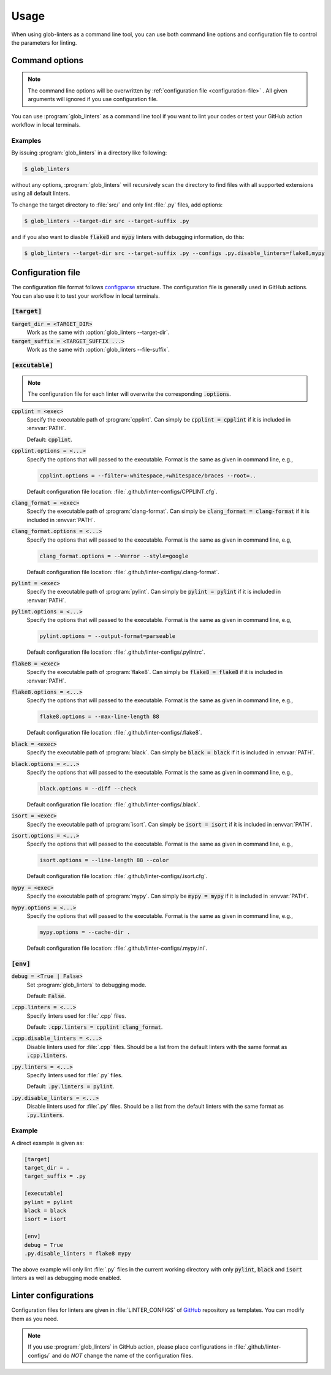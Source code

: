 =====
Usage
=====

When using glob-linters as a command line tool, you can use both command line options
and configuration file to control the parameters for linting.

Command options
---------------

.. note::
        The command line options will be overwritten by
        :ref:`configuration file <configuration-file>` . All given
        arguments will ignored if you use configuration file.

You can use :program:`glob_linters` as a command line tool if you want to lint your
codes or test your GitHub action workflow in local terminals.

.. program:: glob_linters

.. option:: -d [TARGET_DIR], --target-dir [TARGET_DIR]

        Specify the directory to be scanned for files to be linted.

        Default: :file:`.`, the current working directory when :program:`glob_linters` is
        called.

        Keyword in configuration file: :code:`target_dir`.

.. option:: -s [TARGET_SUFFIX ...], --file-suffix [TARGET_SUFFIX ...]

        Extensions of files to be linted, e.g., :file:`.cpp`, :file:`.py`, and can be
        given more than one, separated by comma or space. For example,
        :samp:`--file-suffix .cpp .py`

        Default: all supported language extensions.

        Keyword in configuration file: :code:`target_suffix`.

.. option:: -g, --enable-debug

        Enable debug mode. Debugging information will be outputed.

        Default: disabled.

        Keyword in configuration file: :code:`debug`.

.. option:: -c [CONFIGS ...], --configs [CONFIGS ...]

        Set configuration, use ``key=value`` format and separate multiple pairs by
        comma or space.

        Default: :code:`None`, i.e., use default values for all settings.

        Keyword in configuration file: different key for different setting variables.
        See :ref:`executable settings <excutable-config>`.

.. option:: -C [CONFIG_FILE], --config-file [CONFIG_FILE]

        :program:`glob_linters` configuration file (:file:`glob-linters.ini`) path.

        Default: :file:`.github/glob-linters.ini`.

        No keyword for this in configuration file.

Examples
~~~~~~~~

By issuing :program:`glob_linters` in a directory like following:

.. code-block:: console

        $ glob_linters

without any options, :program:`glob_linters` will recursively scan the
directory to find files with all supported extensions using all default linters.

To change the target directory to :file:`src/` and only lint :file:`.py` files,
add options:

.. code-block:: console

        $ glob_linters --target-dir src --target-suffix .py

and if you also want to diasble :code:`flake8` and :code:`mypy` linters with debugging
information, do this:

.. code-block:: console

        $ glob_linters --target-dir src --target-suffix .py --configs .py.disable_linters=flake8,mypy


.. _configuration-file:

Configuration file
------------------

The configuration file format follows configparse_ structure. The configuration file
is generally used in GitHub actions. You can also use it to test your workflow in
local terminals.

.. _configparse: https://docs.python.org/3/library/configparser.html

:code:`[target]`
~~~~~~~~~~~~~~~~

:code:`target_dir = <TARGET_DIR>`
        Work as the same with :option:`glob_linters --target-dir`.

:code:`target_suffix = <TARGET_SUFFIX ...>`
        Work as the same with :option:`glob_linters --file-suffix`.


.. _excutable-config:

:code:`[excutable]`
~~~~~~~~~~~~~~~~~~~

.. note::
        The configuration file for each linter will overwrite the corresponding
        :code:`.options`.

:code:`cpplint = <exec>`
        Specify the executable path of :program:`cpplint`. Can simply be
        :code:`cpplint = cpplint` if it is included in :envvar:`PATH`.

        Default: :code:`cpplint`.

:code:`cpplint.options = <...>`
        Specify the options that will passed to the executable. Format is the same as
        given in command line, e.g.,

        .. code-block:: ini

                cpplint.options = --filter=-whitespace,+whitespace/braces --root=..

        Default configuration file location: :file:`.github/linter-configs/CPPLINT.cfg`.

:code:`clang_format = <exec>`
        Specify the executable path of :program:`clang-format`. Can simply be
        :code:`clang_format = clang-format` if it is included in :envvar:`PATH`.

:code:`clang_format.options = <...>`
        Specify the options that will passed to the executable. Format is the same as
        given in command line, e.g,

        .. code-block:: ini

                clang_format.options = --Werror --style=google

        Default configuration file location: :file:`.github/linter-configs/.clang-format`.

:code:`pylint = <exec>`
        Specify the executable path of :program:`pylint`. Can simply be
        :code:`pylint = pylint` if it is included in :envvar:`PATH`.

:code:`pylint.options = <...>`
        Specify the options that will passed to the executable. Format is the same as
        given in command line, e.g,

        .. code-block:: ini

                pylint.options = --output-format=parseable

        Default configuration file location: :file:`.github/linter-configs/.pylintrc`.

:code:`flake8 = <exec>`
        Specify the executable path of :program:`flake8`. Can simply be
        :code:`flake8 = flake8` if it is included in :envvar:`PATH`.

:code:`flake8.options = <...>`
        Specify the options that will passed to the executable. Format is the same as
        given in command line, e.g.,

        .. code-block:: ini

                flake8.options = --max-line-length 88

        Default configuration file location: :file:`.github/linter-configs/.flake8`.

:code:`black = <exec>`
        Specify the executable path of :program:`black`. Can simply be
        :code:`black = black` if it is included in :envvar:`PATH`.

:code:`black.options = <...>`
        Specify the options that will passed to the executable. Format is the same as
        given in command line, e.g.,

        .. code-block:: ini

                black.options = --diff --check

        Default configuration file location: :file:`.github/linter-configs/.black`.

:code:`isort = <exec>`
        Specify the executable path of :program:`isort`. Can simply be
        :code:`isort = isort` if it is included in :envvar:`PATH`.

:code:`isort.options = <...>`
        Specify the options that will passed to the executable. Format is the same as
        given in command line, e.g.,

        .. code-block:: ini

                isort.options = --line-length 88 --color

        Default configuration file location: :file:`.github/linter-configs/.isort.cfg`.

:code:`mypy = <exec>`
        Specify the executable path of :program:`mypy`. Can simply be
        :code:`mypy = mypy` if it is included in :envvar:`PATH`.

:code:`mypy.options = <...>`
        Specify the options that will passed to the executable. Format is the same as
        given in command line, e.g.,

        .. code-block:: ini

                mypy.options = --cache-dir .

        Default configuration file location: :file:`.github/linter-configs/.mypy.ini`.

:code:`[env]`
~~~~~~~~~~~~~

:code:`debug = <True | False>`
        Set :program:`glob_linters` to debugging mode.

        Default: :code:`False`.

:code:`.cpp.linters = <...>`
        Specify linters used for :file:`.cpp` files.

        Default: :code:`.cpp.linters = cpplint clang_format`.

:code:`.cpp.disable_linters = <...>`
        Disable linters used for :file:`.cpp` files. Should be a list from the default
        linters with the same format as :code:`.cpp.linters`.

:code:`.py.linters = <...>`
        Specify linters used for :file:`.py` files.

        Default: :code:`.py.linters = pylint`.

:code:`.py.disable_linters = <...>`
        Disable linters used for :file:`.py` files. Should be a list from the default
        linters with the same format as :code:`.py.linters`.

Example
~~~~~~~

A direct example is given as:

.. code-block:: ini

        [target]
        target_dir = .
        target_suffix = .py

        [executable]
        pylint = pylint
        black = black
        isort = isort

        [env]
        debug = True
        .py.disable_linters = flake8 mypy

The above example will only lint :file:`.py` files in the current working directory
with only :code:`pylint`, :code:`black` and :code:`isort` linters as well as debugging
mode enabled.

Linter configurations
---------------------

Configuration files for linters are given in :file:`LINTER_CONFIGS` of GitHub_ repository
as templates. You can modify them as you need.

.. _GitHub: https://github.com/bowentan/glob-linters

.. note::

        If you use :program:`glob_linters` in GitHub action, please place configurations
        in :file:`.github/linter-configs/` and do *NOT* change the name of the
        configuration files.